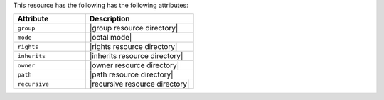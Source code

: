 .. The contents of this file are included in multiple topics.
.. This file should not be changed in a way that hinders its ability to appear in multiple documentation sets.

This resource has the following has the following attributes:

.. list-table::
   :widths: 200 300
   :header-rows: 1

   * - Attribute
     - Description
   * - ``group``
     - |group resource directory|
   * - ``mode``
     - |octal mode|
   * - ``rights``
     - |rights resource directory|
   * - ``inherits``
     - |inherits resource directory|
   * - ``owner``
     - |owner resource directory|
   * - ``path``
     - |path resource directory|
   * - ``recursive``
     - |recursive resource directory|
